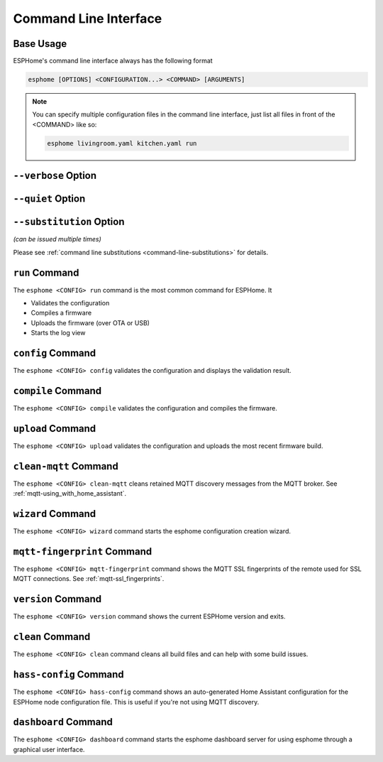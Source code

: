 Command Line Interface
======================

.. seo::
    :description: Documentation for the command line interface of ESPHome.

Base Usage
----------

ESPHome's command line interface always has the following format

.. code-block:: console

    esphome [OPTIONS] <CONFIGURATION...> <COMMAND> [ARGUMENTS]

.. note::

    You can specify multiple configuration files in the command line interface,
    just list all files in front of the <COMMAND> like so:

    .. code-block:: console

        esphome livingroom.yaml kitchen.yaml run

``--verbose`` Option
--------------

.. option:: -v|--verbose

    Enable verbose esphome logs.

``--quiet`` Option
--------------

.. option:: -q|--quiet

    Disable all esphome logs.

``--substitution`` Option
--------------

*(can be issued multiple times)*

.. option:: -s|--substitution KEY VALUE

    Defines or overrides substitution KEY with value VALUE.

Please see :ref:`command line substitutions <command-line-substitutions>` for details.

``run`` Command
---------------

The ``esphome <CONFIG> run`` command is the most common command for ESPHome. It

* Validates the configuration
* Compiles a firmware
* Uploads the firmware (over OTA or USB)
* Starts the log view

.. program:: esphome run

.. option:: --upload-port UPLOAD_PORT

    Manually specify the upload port/ip to use. For example ``/dev/cu.SLAB_USBtoUART``.

.. option:: --no-logs

    Disable starting log view.

.. option:: --topic TOPIC

    Manually set the topic to subscribe to for MQTT logs (defaults to the one in the configuration).

.. option:: --username USERNAME

    Manually set the username to subscribe with for MQTT logs (defaults to the one in the configuration).

.. option:: --password PASSWORD

    Manually set the password to subscribe with for MQTT logs (defaults to the one in the configuration).

.. option:: --client-id CLIENT_ID

    Manually set the client ID to subscribe with for MQTT logs (defaults to a randomly chosen one).

.. option:: --host-port HOST_PORT

    Specify the host port to use for legacy Over the Air uploads.

``config`` Command
------------------

.. program:: esphome config

The ``esphome <CONFIG> config`` validates the configuration and displays the validation result.


``compile`` Command
-------------------

.. program:: esphome compile

The ``esphome <CONFIG> compile`` validates the configuration and compiles the firmware.

.. option:: --only-generate

    If set, only generates the C++ source code and does not compile the firmware.

``upload`` Command
------------------

.. program:: esphome upload

The ``esphome <CONFIG> upload`` validates the configuration and uploads the most recent firmware build.

.. option:: --upload-port UPLOAD_PORT

    Manually specify the upload port/ip to use. For example ``/dev/cu.SLAB_USBtoUART``.

.. option:: --host-port HOST_PORT

    Specify the host port to use for legacy Over the Air uploads.

``clean-mqtt`` Command
----------------------

.. program:: esphome clean-mqtt

The ``esphome <CONFIG> clean-mqtt`` cleans retained MQTT discovery messages from the MQTT broker.
See :ref:`mqtt-using_with_home_assistant`.

.. option:: --topic TOPIC

    Manually set the topic to clean retained messages from (defaults to the MQTT discovery topic of the
    node).

.. option:: --username USERNAME

    Manually set the username to subscribe with.

.. option:: --password PASSWORD

    Manually set the password to subscribe with.

.. option:: --client-id CLIENT_ID

    Manually set the client ID to subscribe with.

``wizard`` Command
------------------

.. program:: esphome wizard

The ``esphome <CONFIG> wizard`` command starts the esphome configuration creation wizard.

``mqtt-fingerprint`` Command
----------------------------

.. program:: esphome mqtt-fingerprint

The ``esphome <CONFIG> mqtt-fingerprint`` command shows the MQTT SSL fingerprints of the remote used
for SSL MQTT connections. See :ref:`mqtt-ssl_fingerprints`.

``version`` Command
-------------------

.. program:: esphome version

The ``esphome <CONFIG> version`` command shows the current ESPHome version and exits.

``clean`` Command
-----------------

.. program:: esphome clean

The ``esphome <CONFIG> clean`` command cleans all build files and can help with some build issues.

``hass-config`` Command
-----------------------

.. program:: esphome hass-config

The ``esphome <CONFIG> hass-config`` command shows an auto-generated Home Assistant configuration for the ESPHome
node configuration file. This is useful if you're not using MQTT discovery.

``dashboard`` Command
---------------------

.. program:: esphome dashboard

The ``esphome <CONFIG> dashboard`` command starts the esphome dashboard server for using esphome
through a graphical user interface.

.. option:: --port PORT

    Manually set the HTTP port to open connections on (defaults to 6052)

.. option:: --username USERNAME

    The optional username to require for authentication.

.. option:: --password PASSWORD

    The optional password to require for authentication.

.. option:: --open-ui

    If set, opens the dashboard UI in a browser once the server is up and running.




